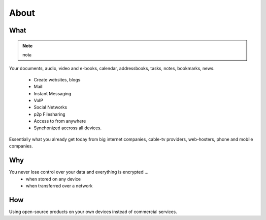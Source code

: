 About
=====

What
----

.. note::
    nota

.. todo:: *Add references*

Your documents, audio, video and e-books, calendar, addressbooks, tasks, notes,
bookmarks, news.

  * Create websites, blogs
  * Mail
  * Instant Messaging
  * VoIP
  * Social Networks
  * p2p Filesharing
  * Access to from anywhere
  * Synchonized accross all devices.

Essentially what you already get today from big internet companies, cable-tv
providers, web-hosters, phone and mobile companies.

Why
---

You never lose control over your data and everything is encrypted ...
 * when stored on any device
 * when transferred over a network


How
---

Using open-source products on your own devices instead of commercial services.

.. raw:: html

	<a href="https://www.hardenize.com/report/urown.net?summary"
		target="_blank"
		referrerpolicy="origin"
		rel="noopener">
		<img referrerpolicy="origin"
			border="0"
			src="https://badge.hardenize.com/v2/images/hardenize-badge-urown.net.png"
   			width="70"
   			height="110"
   			hspace="0"
   			vspace="0"
   			alt="Hardenize Badge"
   		>
   	</a>

.. https://roll.urown.net/index.html
